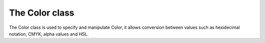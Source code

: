 ===============
The Color class
===============

The Color class is used to specify and manipulate Color, it allows conversion
between values such as hexidecimal notation, CMYK, alpha values and HSL.